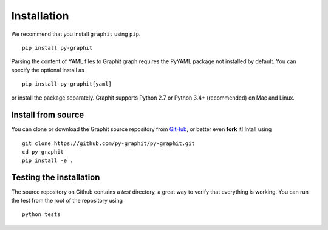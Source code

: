 .. _installation::

Installation
============

We recommend that you install ``graphit`` using ``pip``. ::

  pip install py-graphit

Parsing the content of YAML files to Graphit graph requires the PyYAML
package not installed by default. You can specify the optional install as ::

  pip install py-graphit[yaml]

or install the package separately.
Graphit supports Python 2.7 or Python 3.4+ (recommended) on Mac and Linux.

Install from source
-------------------

You can clone or download the Graphit source repository from `GitHub <https://github.com/py-graphit/py-graphit>`_,
or better even **fork** it! Intall using ::

  git clone https://github.com/py-graphit/py-graphit.git
  cd py-graphit
  pip install -e .

Testing the installation
------------------------

The source repository on Github contains a `test` directory, a great way to verify that
everything is working. You can run the test from the root of the repository using ::

  python tests

